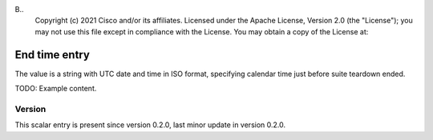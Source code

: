 B..
   Copyright (c) 2021 Cisco and/or its affiliates.
   Licensed under the Apache License, Version 2.0 (the "License");
   you may not use this file except in compliance with the License.
   You may obtain a copy of the License at:
..
       http://www.apache.org/licenses/LICENSE-2.0
..
   Unless required by applicable law or agreed to in writing, software
   distributed under the License is distributed on an "AS IS" BASIS,
   WITHOUT WARRANTIES OR CONDITIONS OF ANY KIND, either express or implied.
   See the License for the specific language governing permissions and
   limitations under the License.


End time entry
^^^^^^^^^^^^^^

The value is a string with UTC date and time in ISO format,
specifying calendar time just before suite teardown ended.

TODO: Example content.

Version
~~~~~~~

This scalar entry is present since version 0.2.0,
last minor update in version 0.2.0.
